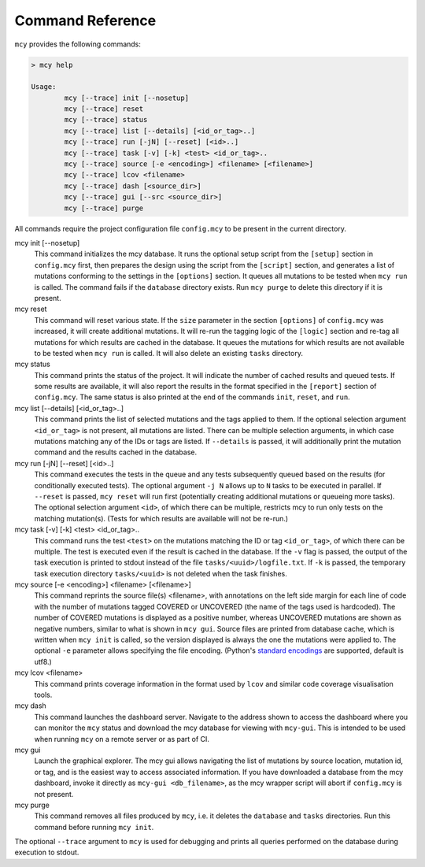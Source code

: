 Command Reference
=================

``mcy`` provides the following commands:

.. code-block:: text

	> mcy help

	Usage:
		mcy [--trace] init [--nosetup]
		mcy [--trace] reset
		mcy [--trace] status
		mcy [--trace] list [--details] [<id_or_tag>..]
		mcy [--trace] run [-jN] [--reset] [<id>..]
		mcy [--trace] task [-v] [-k] <test> <id_or_tag>..
		mcy [--trace] source [-e <encoding>] <filename> [<filename>]
		mcy [--trace] lcov <filename>
		mcy [--trace] dash [<source_dir>]
		mcy [--trace] gui [--src <source_dir>]
		mcy [--trace] purge

All commands require the project configuration file ``config.mcy`` to be present in the current directory.

mcy init [--nosetup]
	This command initializes the mcy database. It runs the optional setup script from the ``[setup]`` section in ``config.mcy`` first, then prepares the design using the script from the ``[script]`` section, and generates a list of mutations conforming to the settings in the ``[options]`` section. It queues all mutations to be tested when ``mcy run`` is called.
	The command fails if the ``database`` directory exists. Run ``mcy purge`` to delete this directory if it is present.

mcy reset
	This command will reset various state. If the ``size`` parameter in the section ``[options]`` of ``config.mcy`` was increased, it will create additional mutations. It will re-run the tagging logic of the ``[logic]`` section and re-tag all mutations for which results are cached in the database. It queues the mutations for which results are not available to be tested when ``mcy run`` is called. It will also delete an existing ``tasks`` directory.

mcy status
	This command prints the status of the project. It will indicate the number of cached results and queued tests. If some results are available, it will also report the results in the format specified in the ``[report]`` section of ``config.mcy``.
	The same status is also printed at the end of the commands ``init``, ``reset``, and ``run``.

mcy list [--details] [<id_or_tag>..]
	This command prints the list of selected mutations and the tags applied to them. If the optional selection argument ``<id_or_tag>`` is not present, all mutations are listed. There can be multiple selection arguments, in which case mutations matching any of the IDs or tags are listed. If ``--details`` is passed, it will additionally print the mutation command and the results cached in the database.

mcy run [-jN] [--reset] [<id>..]
	This command executes the tests in the queue and any tests subsequently queued based on the results (for conditionally executed tests). The optional argument ``-j N`` allows up to ``N`` tasks to be executed in parallel. If ``--reset`` is passed, ``mcy reset`` will run first (potentially creating additional mutations or queueing more tasks). The optional selection argument ``<id>``, of which there can be multiple, restricts mcy to run only tests on the matching mutation(s). (Tests for which results are available will not be re-run.)

mcy task [-v] [-k] <test> <id_or_tag>..
	This command runs the test ``<test>`` on the mutations matching the ID or tag ``<id_or_tag>``, of which there can be multiple. The test is executed even if the result is cached in the database. If the ``-v`` flag is passed, the output of the task execution is printed to stdout instead of the file ``tasks/<uuid>/logfile.txt``. If ``-k`` is passed, the temporary task execution directory ``tasks/<uuid>`` is not deleted when the task finishes.

mcy source [-e <encoding>] <filename> [<filename>]
	This command reprints the source file(s) <filename>, with annotations on the left side margin for each line of code with the number of mutations tagged COVERED or UNCOVERED (the name of the tags used is hardcoded). The number of COVERED mutations is displayed as a positive number, whereas UNCOVERED mutations are shown as negative numbers, similar to what is shown in ``mcy gui``. Source files are printed from database cache, which is written when ``mcy init`` is called, so the version displayed is always the one the mutations were applied to. The optional ``-e`` parameter allows specifying the file encoding. (Python's `standard encodings <https://docs.python.org/3/library/codecs.html#standard-encodings>`_ are supported, default is utf8.)

mcy lcov <filename>
	This command prints coverage information in the format used by ``lcov`` and similar code coverage visualisation tools.

mcy dash
	This command launches the dashboard server. Navigate to the address shown to access the dashboard where you can monitor the ``mcy`` status and download the mcy database for viewing with ``mcy-gui``. This is intended to be used when running ``mcy`` on a remote server or as part of CI.

mcy gui
	Launch the graphical explorer. The mcy gui allows navigating the list of mutations by source location, mutation id, or tag, and is the easiest way to access associated information.
	If you have downloaded a database from the mcy dashboard, invoke it directly as ``mcy-gui <db_filename>``, as the mcy wrapper script will abort if ``config.mcy`` is not present.

mcy purge
	This command removes all files produced by ``mcy``, i.e. it deletes the ``database`` and ``tasks`` directories. Run this command before running ``mcy init``.

The optional ``--trace`` argument to ``mcy`` is used for debugging and prints all queries performed on the database during execution to stdout.
